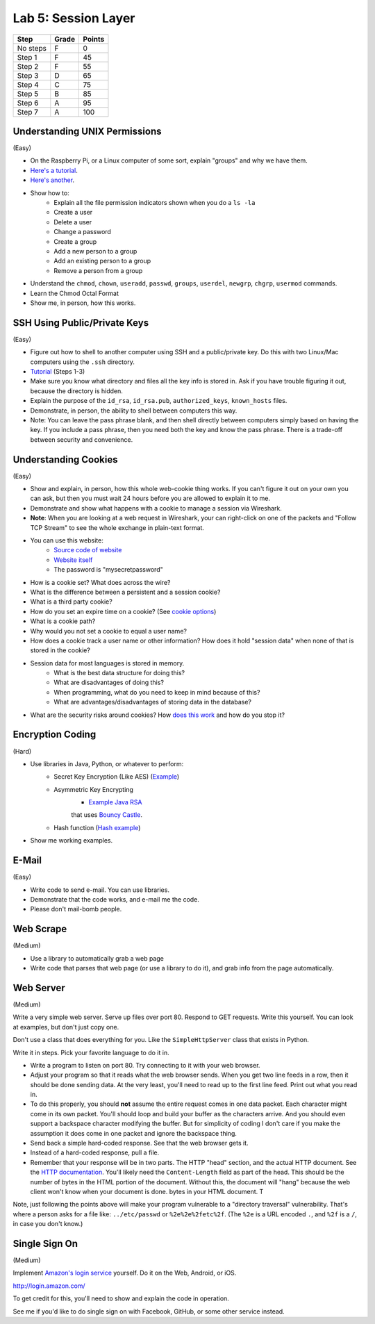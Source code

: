 Lab 5: Session Layer
--------------------

========  ===== ======
Step      Grade Points
========  ===== ======
No steps  F     0
Step 1    F     45
Step 2    F     55
Step 3    D     65
Step 4    C     75
Step 5    B     85
Step 6    A     95
Step 7    A     100
========  ===== ======

Understanding UNIX Permissions
^^^^^^^^^^^^^^^^^^^^^^^^^^^^^^

(Easy)

* On the Raspberry Pi, or a Linux computer of some sort, explain "groups" and
  why we have them.
* `Here's a tutorial <https://www.tutorialspoint.com/unix/unix-user-administration.htm>`_.
* `Here's another <https://www.linode.com/docs/tools-reference/linux-users-and-groups>`_.
* Show how to:
    * Explain all the file permission indicators shown when you do a ``ls -la``
    * Create a user
    * Delete a user
    * Change a password
    * Create a group
    * Add a new person to a group
    * Add an existing person to a group
    * Remove a person from a group
* Understand the ``chmod``, ``chown``, ``useradd``, ``passwd``, ``groups``, ``userdel``, ``newgrp``, ``chgrp``, ``usermod`` commands.
* Learn the Chmod Octal Format
* Show me, in person, how this works.

SSH Using Public/Private Keys
^^^^^^^^^^^^^^^^^^^^^^^^^^^^^

(Easy)

* Figure out how to shell to another computer using SSH and a public/private key. Do this
  with two Linux/Mac computers using the ``.ssh`` directory.
* `Tutorial <https://www.digitalocean.com/community/tutorials/how-to-set-up-ssh-keys--2>`_ (Steps 1-3)
* Make sure you know what directory and files all the key info is stored in. Ask if you
  have trouble figuring it out, because the directory is hidden.
* Explain the purpose of the ``id_rsa``, ``id_rsa.pub``, ``authorized_keys``, ``known_hosts``
  files.
* Demonstrate, in person, the ability to shell between computers this way.
* Note: You can leave the pass phrase blank, and then shell directly between computers
  simply based on having the key. If you include a pass phrase, then you need both the
  key and know the pass phrase. There is a trade-off between security and convenience.

Understanding Cookies
^^^^^^^^^^^^^^^^^^^^^

(Easy)

* Show and explain, in person, how this whole web-cookie thing works.
  If you can't figure it out on your
  own you can ask, but then you must wait 24 hours before you are allowed to
  explain it to me.
* Demonstrate and show what happens with a cookie to manage a session via Wireshark.
* **Note**: When you are looking at a web request in Wireshark, your can right-click
  on one of the packets and "Follow TCP Stream" to see the whole exchange in plain-text format.
* You can use this website:
    * `Source code of website <http://webdev.training/index.php?chapter=login_management>`_
    * `Website itself <http://webdev.training/chapters/login_management/v2/main.php>`_
    * The password is "mysecretpassword"
* How is a cookie set? What does across the wire?
* What is the difference between a persistent and a session cookie?
* What is a third party cookie?
* How do you set an expire time on a cookie? (See `cookie options <https://www.nczonline.net/blog/2009/05/05/http-cookies-explained/>`_)
* What is a cookie path?
* Why would you not set a cookie to equal a user name?
* How does a cookie track a user name or other information? How does it hold
  "session data" when none of that is stored in the cookie?
* Session data for most languages is stored in memory.
    * What is the best data structure for doing this?
    * What are disadvantages of doing this?
    * When programming, what do you need to keep in mind because of this?
    * What are advantages/disadvantages of storing data in the database?
* What are the security risks around cookies?
  How `does this work <http://motherboard.vice.com/read/this-5-device-can-hack-your-locked-computer-in-one-minute?utm_source=mbtwitter>`_ and
  how do you stop it?

Encryption Coding
^^^^^^^^^^^^^^^^^

(Hard)

* Use libraries in Java, Python, or whatever to perform:
    * Secret Key Encryption (Like AES)
      (`Example <http://www.quickprogrammingtips.com/java/how-to-encrypt-and-decrypt-data-in-java-using-aes-algorithm.html>`_)
    * Asymmetric Key Encrypting
        * `Example Java RSA <http://www.mysamplecode.com/2011/08/rsa-encryption-decryption-using-bouncy.html>`_
        that uses `Bouncy Castle <https://www.bouncycastle.org/java.html>`_.
    * Hash function (`Hash example <http://stackoverflow.com/questions/3103652/hash-string-via-sha-256-in-java>`_)
* Show me working examples.

E-Mail
^^^^^^

(Easy)

* Write code to send e-mail. You can use libraries.
* Demonstrate that the code works, and e-mail me the code.
* Please don't mail-bomb people.

Web Scrape
^^^^^^^^^^

(Medium)

* Use a library to automatically grab a web page
* Write code that parses that web page (or use a library to do it), and grab
  info from the page automatically.

Web Server
^^^^^^^^^^

(Medium)

Write a very simple web server. Serve up files over port 80. Respond to GET
requests. Write this yourself. You can look at examples, but don't just copy
one.

Don't use a class that does everything for you. Like the ``SimpleHttpServer``
class that exists in Python.

Write it in steps. Pick your favorite language to do it in.

* Write a program to listen on port 80. Try connecting to it with your web browser.
* Adjust your program so that it reads what the web browser sends. When you get two
  line feeds in a row, then it should be done sending data. At the very least, you'll need to read up to the first line feed. Print out what you read in.
* To do this properly, you should **not** assume the entire request comes in one data
  packet. Each character might come in its own packet. You'll should loop and build
  your buffer as the characters arrive. And you should even support a backspace
  character modifying the buffer.
  But for simplicity of coding I don't care if you make the assumption it does come in
  one packet and ignore the backspace thing.
* Send back a simple hard-coded response. See that the web browser gets it.
* Instead of a hard-coded response, pull a file.
* Remember that your response will be in two parts. The HTTP "head" section,
  and the actual HTTP document. See the
  `HTTP documentation <https://en.wikipedia.org/wiki/Hypertext_Transfer_Protocol>`_.
  You'll likely need the ``Content-Length`` field as part of the head.
  This should be the number of bytes in the HTML portion of the document. Without
  this, the document will "hang" because the web client won't know when your
  document is done.
  bytes in your HTML document. T

Note, just following the points above will make your program vulnerable to a
"directory traversal" vulnerability. That's where a person asks for a file like:
``../etc/passwd`` or ``%2e%2e%2fetc%2f``. (The ``%2e`` is a URL encoded ``.``,
and ``%2f`` is a ``/``, in case you don't know.)

Single Sign On
^^^^^^^^^^^^^^

(Medium)

Implement `Amazon's login service <http://login.amazon.com/>`_ yourself.
Do it on the Web, Android, or iOS.

http://login.amazon.com/

To get credit for this, you'll need to show and explain the code in operation.

See me if you'd like to do single sign on with Facebook, GitHub, or some other
service instead.
